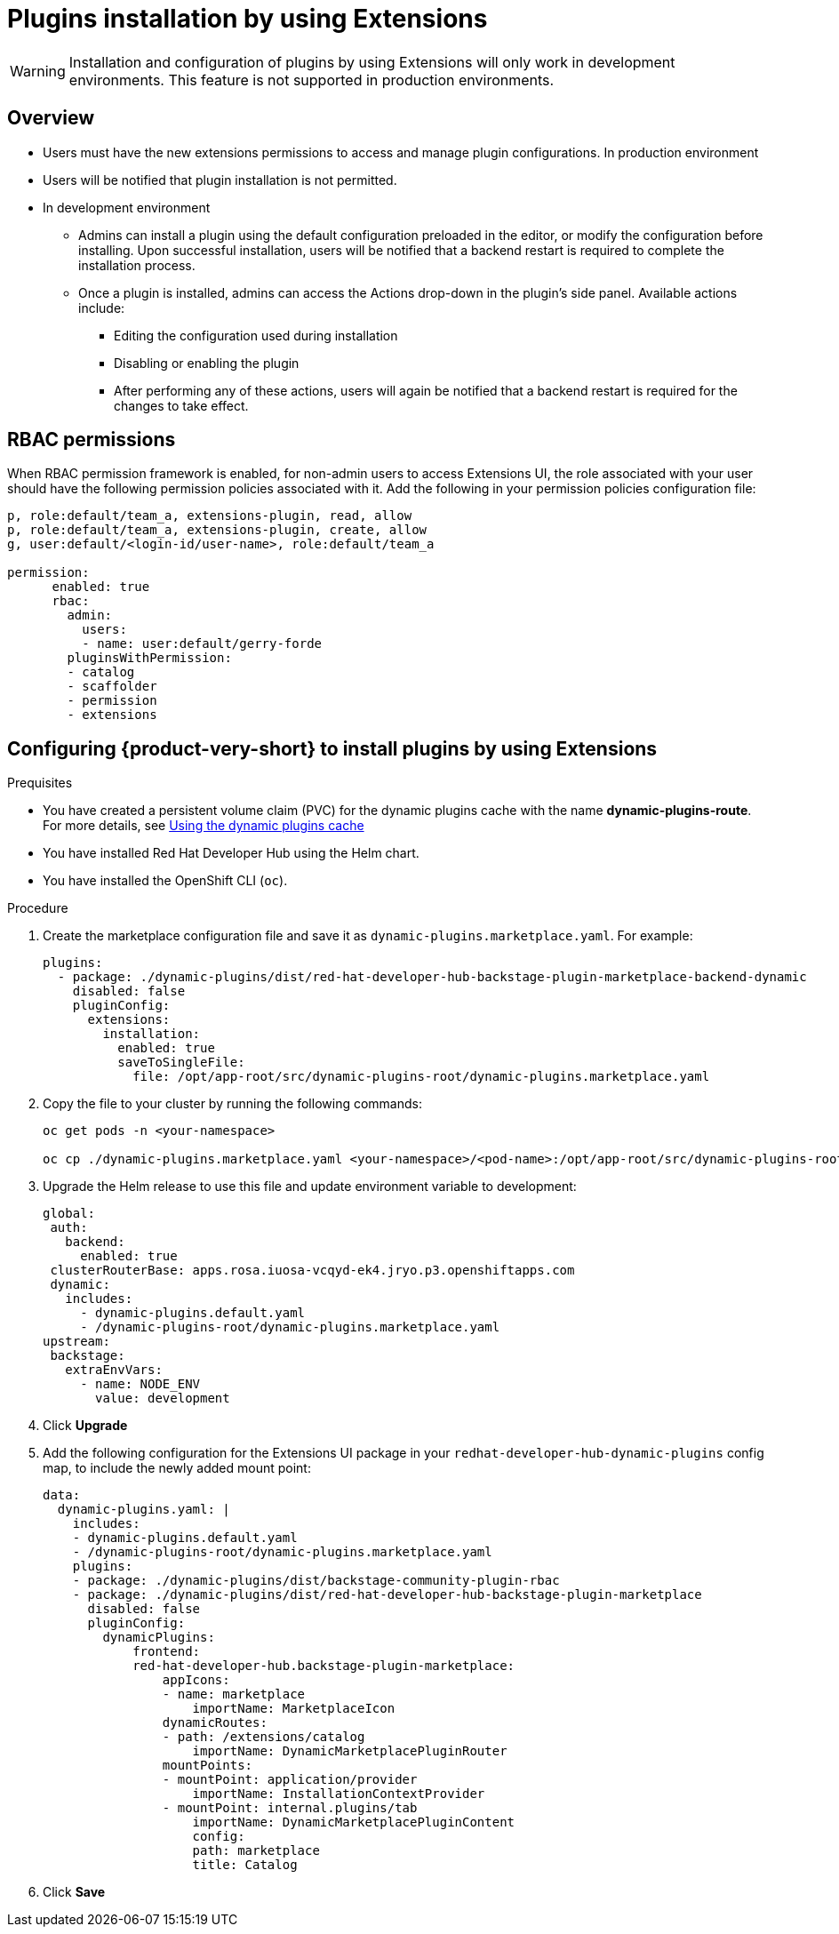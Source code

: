 [id="proc-extensions-enabling-plugins-installation_{context}"]
= Plugins installation by using Extensions

[WARNING]
Installation and configuration of plugins by using Extensions will only work in development environments. This feature is not supported in production environments.

== Overview
* Users must have the new extensions permissions to access and manage plugin configurations.
In production environment
* Users will be notified that plugin installation is not permitted.
* In development environment 
** Admins can install a plugin using the default configuration preloaded in the editor, or modify the configuration before installing. Upon successful installation, users will be notified that a backend restart is required to complete the installation process.
** Once a plugin is installed, admins can access the Actions drop-down in the plugin’s side panel. Available actions include:
*** Editing the configuration used during installation
*** Disabling or enabling the plugin
*** After performing any of these actions, users will again be notified that a backend restart is required for the changes to take effect.

== RBAC permissions
When RBAC permission framework is enabled, for non-admin users to access Extensions UI, the role associated with your user should have the following permission policies associated with it. Add the following in your permission policies configuration file:
[source,yaml]
----
p, role:default/team_a, extensions-plugin, read, allow
p, role:default/team_a, extensions-plugin, create, allow
g, user:default/<login-id/user-name>, role:default/team_a

permission:
      enabled: true
      rbac:
        admin:
          users:
          - name: user:default/gerry-forde
        pluginsWithPermission:
        - catalog
        - scaffolder
        - permission
        - extensions
----

== Configuring {product-very-short} to install plugins by using Extensions

.Prequisites
* You have created a persistent volume claim (PVC) for the dynamic plugins cache with the name *dynamic-plugins-route*. For more details, see link:https://docs.redhat.com/en/documentation/red_hat_developer_hub/{product-version}/html-single/configuring_red_hat_developer_hub/index#using-the-dynamic-plugins-cache_running-behind-a-proxy[Using the dynamic plugins cache]
* You have installed Red Hat Developer Hub using the Helm chart.
* You have installed the OpenShift CLI (`oc`).

.Procedure
. Create the marketplace configuration file and save it as `dynamic-plugins.marketplace.yaml`. For example:
+
[source,yaml]
----
plugins:
  - package: ./dynamic-plugins/dist/red-hat-developer-hub-backstage-plugin-marketplace-backend-dynamic
    disabled: false
    pluginConfig:
      extensions:
        installation:
          enabled: true
          saveToSingleFile:
            file: /opt/app-root/src/dynamic-plugins-root/dynamic-plugins.marketplace.yaml
----
. Copy the file to your cluster by running the following commands:
+
[source,yaml]
----
oc get pods -n <your-namespace>

oc cp ./dynamic-plugins.marketplace.yaml <your-namespace>/<pod-name>:/opt/app-root/src/dynamic-plugins-root/dynamic-plugins.marketplace.yaml
----
. Upgrade the Helm release to use this file and update environment variable to development:
+
[source,yaml]
----
global:
 auth:
   backend:
     enabled: true
 clusterRouterBase: apps.rosa.iuosa-vcqyd-ek4.jryo.p3.openshiftapps.com
 dynamic:
   includes:
     - dynamic-plugins.default.yaml
     - /dynamic-plugins-root/dynamic-plugins.marketplace.yaml
upstream:
 backstage:
   extraEnvVars:
     - name: NODE_ENV
       value: development
----
. Click *Upgrade*

. Add the following configuration for the Extensions UI package in your `redhat-developer-hub-dynamic-plugins` config map, to include the newly added mount point:
+
[source,yaml,subs="+attributes"]
----
data:
  dynamic-plugins.yaml: |
    includes:
    - dynamic-plugins.default.yaml
    - /dynamic-plugins-root/dynamic-plugins.marketplace.yaml
    plugins: 
    - package: ./dynamic-plugins/dist/backstage-community-plugin-rbac
    - package: ./dynamic-plugins/dist/red-hat-developer-hub-backstage-plugin-marketplace
      disabled: false
      pluginConfig:
        dynamicPlugins:
            frontend:
            red-hat-developer-hub.backstage-plugin-marketplace:
                appIcons:
                - name: marketplace
                    importName: MarketplaceIcon
                dynamicRoutes:
                - path: /extensions/catalog
                    importName: DynamicMarketplacePluginRouter
                mountPoints:
                - mountPoint: application/provider
                    importName: InstallationContextProvider
                - mountPoint: internal.plugins/tab
                    importName: DynamicMarketplacePluginContent
                    config:
                    path: marketplace
                    title: Catalog
----
. Click *Save*


.Validation
